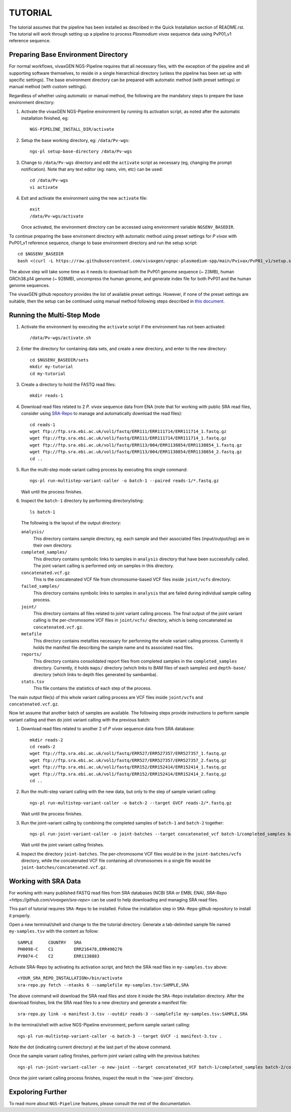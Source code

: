 TUTORIAL
========

The tutorial assumes that the pipeline has been installed as described in the
Quick Installation section of README.rst.
The tutorial will work through setting up a pipeline to process *Plasmodium
vivax* sequence data using PvP01_v1 reference sequence.


Preparing Base Environment Directory
------------------------------------

For normal workflows, vivaxGEN NGS-Pipeline requires that all necessary files,
with the exception of the pipeline and all supporting software themselves, to
reside in a single hierarchical directory (unless the pipeline has been set up
with specific settings).
The base environment directory can be prepared with automatic method (with
preset settings) or manual method (with custom settings).

Regardless of whether using automatic or manual method, the following are
the mandatory steps to prepare the base environment directory:

#.  Activate the vivaxGEN NGS-Pipeline environment by running its activation
    script, as noted after the automatic installation finished, eg::

      NGS-PIPELINE_INSTALL_DIR/activate

#.  Setup the base working directory, eg: ``/data/Pv-wgs``::

      ngs-pl setup-base-directory /data/Pv-wgs

#.  Change to ``/data/Pv-wgs`` directory and edit the ``activate`` script as
    necessary (eg, changing the prompt notification).
    Note that any text editor (eg: nano, vim, etc) can be used::

      cd /data/Pv-wgs
      vi activate

#.  Exit and activate the environment using the new ``activate`` file::

      exit
      /data/Pv-wgs/activate

    Once activated, the environment directory can be accessed using environment
    variable ``NGSENV_BASEDIR``.

To continue preparing the base enviroment directory with automatic method
using preset settings for *P vivax* with PvP01_v1 reference sequence, change to
base environment directory and run the setup script::

      cd $NGSENV_BASEDIR
      bash <(curl -L https://raw.githubusercontent.com/vivaxgen/vgnpc-plasmodium-spp/main/Pvivax/PvP01_v1/setup.sh)>

The above step will take some time as it needs to download both the PvP01 genome
sequence (~ 23MB), human GRCh38.p14 genome (~ 928MB), uncompress the human genome,
and generate index file for both PvP01 and the human genome sequences.

The vivaxGEN github repository provides the list of available preset settings.
However, if none of the preset settings are suitable, then the setup can be
continued using manual method following steps described in
`this document <setup-base-env-dir.rst>`_.

Running the Multi-Step Mode
---------------------------

#.  Activate the environment by executing the ``activate`` script if the
    environment has not been activated::

	  /data/Pv-wgs/activate.sh

#.  Enter the directory for containing data sets, and create a new directory,
    and enter to the new directory::

      cd $NGSENV_BASEDIR/sets
      mkdir my-tutorial
      cd my-tutorial

#.  Create a directory to hold the FASTQ read files::

	  mkdir reads-1

#.  Download read files related to 2 *P. vivax* sequence data from ENA (note
    that for working with public SRA read files, consider using
    `SRA-Repo <https://github.com/vivaxgen/sra-repo>`_ to manage and
    automatically download the read files)::

      cd reads-1
      wget ftp://ftp.sra.ebi.ac.uk/vol1/fastq/ERR111/ERR111714/ERR111714_1.fastq.gz
      wget ftp://ftp.sra.ebi.ac.uk/vol1/fastq/ERR111/ERR111714/ERR111714_1.fastq.gz
      wget ftp://ftp.sra.ebi.ac.uk/vol1/fastq/ERR113/004/ERR1138854/ERR1138854_1.fastq.gz
      wget ftp://ftp.sra.ebi.ac.uk/vol1/fastq/ERR113/004/ERR1138854/ERR1138854_2.fastq.gz
      cd ..

#.  Run the multi-step mode variant calling process by executing this single
    command::

      ngs-pl run-multistep-variant-caller -o batch-1 --paired reads-1/*.fastq.gz

    Wait until the process finishes.

#.  Inspect the ``batch-1`` directory by performing directorylisting::

      ls batch-1

    The following is the layout of the output directory:

    ``analysis/``
      This directory contains sample directory, eg. each sample and their
      associated files (input/output/log) are in their own directory.

    ``completed_samples/``
      This directory contains symbolic links to samples in ``analysis``
      directory that have been successfully called.
      The joint variant calling is performed only on samples in this
      directory.

    ``concatenated.vcf.gz``
      This is the concatenated VCF file from chromosome-based VCF files
      inside ``joint/vcfs`` directory.

    ``failed_samples/``
      This directory contains symbolic links to samples in ``analysis``
      that are failed during individual sample calling process.

    ``joint/``
      This directory contains all files related to joint variant calling
      process.
      The final output of the joint variant calling is the per-chromosome
      VCF files in ``joint/vcfs/`` directory, which is being concatenated
      as ``concatenated.vcf.gz``.

    ``metafile``
      This directory contains metafiles necessary for performing the whole
      variant calling process.
      Currently it holds the manifest file describing the sample name and its
      associated read files.

    ``reports/``
      This directory contains consolidated report files from completed samples
      in the ``completed_samples`` directory.
      Currently, it holds ``maps/`` directory (which links to BAM files of each
      samples) and ``depth-base/`` directory (which links to depth files
      generated by sambamba).

    ``stats.tsv``
      This file contains the statistics of each step of the process.

The main output file(s) of this whole variant calling process are VCF files
inside ``joint/vcfs`` and ``concatenated.vcf.gz``.

Now let assume that another batch of samples are available.
The following steps provide instructions to perform sample variant calling
and then do joint variant calling with the previous batch:

#.  Download read files related to another 2 of *P vivax* sequence data from
    SRA database::

      mkdir reads-2
      cd reads-2
      wget ftp://ftp.sra.ebi.ac.uk/vol1/fastq/ERR527/ERR527357/ERR527357_1.fastq.gz
      wget ftp://ftp.sra.ebi.ac.uk/vol1/fastq/ERR527/ERR527357/ERR527357_2.fastq.gz
      wget ftp://ftp.sra.ebi.ac.uk/vol1/fastq/ERR152/ERR152414/ERR152414_1.fastq.gz
      wget ftp://ftp.sra.ebi.ac.uk/vol1/fastq/ERR152/ERR152414/ERR152414_2.fastq.gz
      cd ..

#.  Run the multi-step variant calling with the new data, but only to the step
    of sample variant calling::

      ngs-pl run-multistep-variant-caller -o batch-2 --target GVCF reads-2/*.fastq.gz

    Wait until the process finishes.

#.  Run the joint-variant calling by combining the completed samples of
    ``batch-1`` and ``batch-2`` together::

      ngs-pl run-joint-variant-caller -o joint-batches --target concatenated_vcf batch-1/completed_samples batch-2/completed_samples

    Wait until the joint variant calling finishes.

#.  Inspect the directory ``joint-batches``.
    The per-chromosome VCF files would be in the ``joint-batches/vcfs``
    directory, while the concatenated VCF file containing all chromosomes in
    a single file would be ``joint-batches/concatenated.vcf.gz``.


Working with SRA Data
---------------------

For working with many published FASTQ read files from SRA databases (NCBI SRA
or EMBL ENA), `SRA-Repo <https://github.com/vivaxgen/sra-repo>` can be used to
help downloading and managing SRA read files.

This part of tutorial requires ``SRA-Repo`` to be installed.
Follow the installation step in ``SRA-Repo`` github repository to install it
properly.

Open a new terminal/shell and change to the the tutorial directory.
Generate a tab-delimited sample file named ``my-samples.tsv`` with the content
as follow::

    SAMPLE      COUNTRY   SRA
    PH0098-C    C1        ERR216478,ERR490276
    PY0074-C    C2        ERR1138883

Activate SRA-Repo by activating its activation script, and fetch the SRA read
files in ``my-samples.tsv`` above::

    <YOUR_SRA_REPO_INSTALLATION>/bin/activate
    sra-repo.py fetch --ntasks 6 --samplefile my-samples.tsv:SAMPLE,SRA

The above command will download the SRA read files and store it inside the
``SRA-Repo`` installation directory.
After the download finishes, link the SRA read files to a new directory and
generate a manifest file::

    sra-repo.py link -o manifest-3.tsv --outdir reads-3 --samplefile my-samples.tsv:SAMPLE,SRA

In the terminal/shell with active NGS-Pipeline environment, perform sample
variant calling::

    ngs-pl run-multistep-variant-caller -o batch-3 --target GVCF -i manifest-3.tsv .

Note the dot (indicating current directory) at the last part of the above command.

Once the sample variant calling finishes, perform joint variant calling with the
previous batches::

    ngs-pl run-joint-variant-caller -o new-joint --target concatenated_VCF batch-1/completed_samples batch-2/completed_samples batch-3/completed_samples

Once the joint variant calling process finishes, inspect the result in the 
``new-joint``directory.


Expoloring Further
------------------

To read more about ``NGS-Pipeline`` features, please consult the rest of the
documentation.

